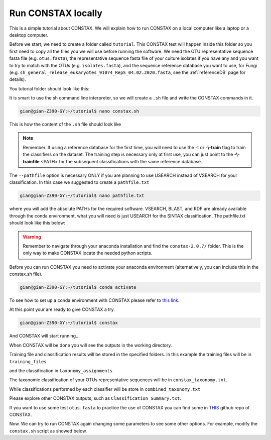 Run CONSTAX locally
=======================

This is a simple tutorial about CONSTAX. We will explain how to run CONSTAX on a
local computer like a laptop or a desktop computer.

Before we start, we need to create a folder called ``tutorial``. This CONSTAX test will happen
inside this folder so you first need to copy all the files you we will use before running the
software. We need the OTU representative sequence fasta file (e.g. ``otus.fasta``),
the representative sequence fasta file of your culture isolates if you have any and you want to
try to match with the OTUs (e.g. ``isolates.fasta``), and the sequence reference database you want to use, for Fungi (e.g. ``sh_general_release_eukaryotes_91074_RepS_04.02.2020.fasta``, see the :ref:`referenceDB` page for details).

You tutorial folder should look like this:

.. image:: images/folder.png
   :align: center

It is smart to use the sh command line interpreter, so we will create a ``.sh`` file and write the CONSTAX commands in it.

.. code-block:: language

    gian@gian-Z390-GY:~/tutorial$ nano constax.sh

This is how the content of the ``.sh`` file should look like

.. image:: images/script.png
   :align: center

.. note::

    Remember. If using a reference database for the first time, you will need to use the -t or **-\\-train** flag to train the classifiers on the dataset. The training step is necessary only at first use, you can just point to the **-\\-trainfile** <PATH> for the subsequent classifications with the same reference database.

The ``--pathfile`` option is necessary ONLY if you are planning to use USEARCH instead of VSEARCH for your classification. In this case we suggested to create a ``pathfile.txt``

.. code-block:: language

    gian@gian-Z390-GY:~/tutorial$ nano pathfile.txt

where you will add the absolute PATHs for the required software. VSEARCH, BLAST, and RDP are already available through the conda environment, what you will need is just USEARCH for the SINTAX classification. The pathfile.txt should look like this below:

.. image:: images/pathfile.png
   :align: center

.. warning::
    Remember to navigate through your anaconda installation and find the ``constax-2.0.7/`` folder.
    This is the only way to make CONSTAX locate the needed python scripts.

Before you can run CONSTAX you need to activate your anaconda environment (alternatively,
you can include this in the constax.sh file).

.. code-block:: language

    gian@gian-Z390-GY:~/tutorial$ conda activate

To see how to set up a conda environment with CONSTAX please refer to `this link <https://docs.conda.io/projects/conda/en/latest/user-guide/tasks/manage-environments.html>`_.

At this point your are ready to give CONSTAX a try.

.. code-block:: language

    gian@gian-Z390-GY:~/tutorial$ constax

And CONSTAX will start running...

.. image:: images/run.png
   :align: center

When CONSTAX will be done you will see the outputs in the working directory.

.. image:: images/results.png
   :align: center

Training file and classification results will be stored in the specified folders. In this example
the training files will be in ``training_files``

.. image:: images/training.png
   :align: center

and the classification in ``taxonomy_assignments``

.. image:: images/assign.png
   :align: center

The taxonomic classification of your OTUs representative sequences will be in ``constax_taxonomy.txt``.

.. image:: images/consensus.png
   :align: center

While classifications performed by each classifier will be store in ``combined_taxonomy.txt``

.. image:: images/combined.png
   :align: center

Please explore other CONSTAX outputs, such as ``Classification_Summary.txt``.

If you want to use some test ``otus.fasta`` to practice the use of CONSTAX you can find some in `THIS <https://github.com/liberjul/CONSTAXv2/tree/master/otu_files>`_ github repo of CONSTAX.

Now. We can try to run CONSTAX again changing some parameters to see some other options.
For example, modify the ``constax.sh`` script as showed below.
